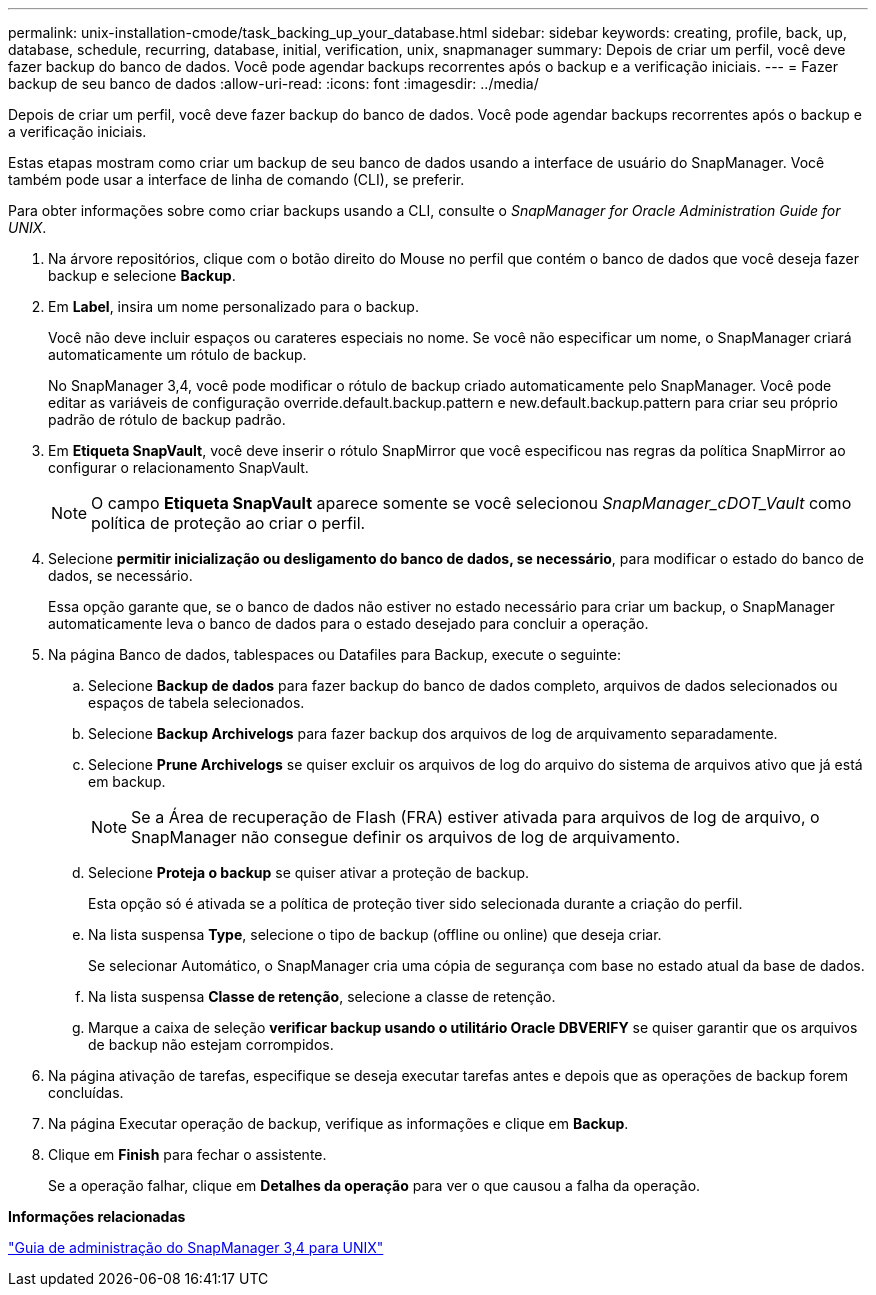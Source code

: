 ---
permalink: unix-installation-cmode/task_backing_up_your_database.html 
sidebar: sidebar 
keywords: creating, profile, back, up, database, schedule, recurring, database, initial, verification, unix, snapmanager 
summary: Depois de criar um perfil, você deve fazer backup do banco de dados. Você pode agendar backups recorrentes após o backup e a verificação iniciais. 
---
= Fazer backup de seu banco de dados
:allow-uri-read: 
:icons: font
:imagesdir: ../media/


[role="lead"]
Depois de criar um perfil, você deve fazer backup do banco de dados. Você pode agendar backups recorrentes após o backup e a verificação iniciais.

Estas etapas mostram como criar um backup de seu banco de dados usando a interface de usuário do SnapManager. Você também pode usar a interface de linha de comando (CLI), se preferir.

Para obter informações sobre como criar backups usando a CLI, consulte o _SnapManager for Oracle Administration Guide for UNIX_.

. Na árvore repositórios, clique com o botão direito do Mouse no perfil que contém o banco de dados que você deseja fazer backup e selecione *Backup*.
. Em *Label*, insira um nome personalizado para o backup.
+
Você não deve incluir espaços ou carateres especiais no nome. Se você não especificar um nome, o SnapManager criará automaticamente um rótulo de backup.

+
No SnapManager 3,4, você pode modificar o rótulo de backup criado automaticamente pelo SnapManager. Você pode editar as variáveis de configuração override.default.backup.pattern e new.default.backup.pattern para criar seu próprio padrão de rótulo de backup padrão.

. Em *Etiqueta SnapVault*, você deve inserir o rótulo SnapMirror que você especificou nas regras da política SnapMirror ao configurar o relacionamento SnapVault.
+

NOTE: O campo *Etiqueta SnapVault* aparece somente se você selecionou _SnapManager_cDOT_Vault_ como política de proteção ao criar o perfil.

. Selecione *permitir inicialização ou desligamento do banco de dados, se necessário*, para modificar o estado do banco de dados, se necessário.
+
Essa opção garante que, se o banco de dados não estiver no estado necessário para criar um backup, o SnapManager automaticamente leva o banco de dados para o estado desejado para concluir a operação.

. Na página Banco de dados, tablespaces ou Datafiles para Backup, execute o seguinte:
+
.. Selecione *Backup de dados* para fazer backup do banco de dados completo, arquivos de dados selecionados ou espaços de tabela selecionados.
.. Selecione *Backup Archivelogs* para fazer backup dos arquivos de log de arquivamento separadamente.
.. Selecione *Prune Archivelogs* se quiser excluir os arquivos de log do arquivo do sistema de arquivos ativo que já está em backup.
+

NOTE: Se a Área de recuperação de Flash (FRA) estiver ativada para arquivos de log de arquivo, o SnapManager não consegue definir os arquivos de log de arquivamento.

.. Selecione *Proteja o backup* se quiser ativar a proteção de backup.
+
Esta opção só é ativada se a política de proteção tiver sido selecionada durante a criação do perfil.

.. Na lista suspensa *Type*, selecione o tipo de backup (offline ou online) que deseja criar.
+
Se selecionar Automático, o SnapManager cria uma cópia de segurança com base no estado atual da base de dados.

.. Na lista suspensa *Classe de retenção*, selecione a classe de retenção.
.. Marque a caixa de seleção *verificar backup usando o utilitário Oracle DBVERIFY* se quiser garantir que os arquivos de backup não estejam corrompidos.


. Na página ativação de tarefas, especifique se deseja executar tarefas antes e depois que as operações de backup forem concluídas.
. Na página Executar operação de backup, verifique as informações e clique em *Backup*.
. Clique em *Finish* para fechar o assistente.
+
Se a operação falhar, clique em *Detalhes da operação* para ver o que causou a falha da operação.



*Informações relacionadas*

https://library.netapp.com/ecm/ecm_download_file/ECMP12471546["Guia de administração do SnapManager 3,4 para UNIX"]
